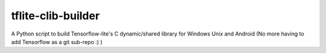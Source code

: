 tflite-clib-builder
===================
A Python script to build  Tensorflow-lite's C dynamic/shared library for Windows Unix and Android (No more having to add Tensorflow as a git sub-repo :) )
